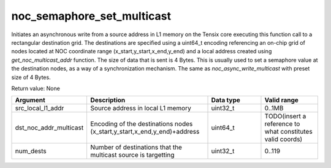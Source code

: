 

noc_semaphore_set_multicast
===========================

Initiates an asynchronous write from a source address in L1 memory on the Tensix core executing this function call to a rectangular destination grid.
The destinations are specified using a uint64_t encoding referencing an on-chip grid of nodes located at NOC coordinate range (x_start,y_start,x_end,y_end) and a local address created using `get_noc_multicast_addr` function.
The size of data that is sent is 4 Bytes. This is usually used to set a semaphore value at the destination nodes, as a way of a synchronization mechanism. The same as `noc_async_write_multicast` with preset size of 4 Bytes.

Return value: None

.. list-table::
   :widths: 25 50 25 25
   :header-rows: 1

   * - Argument
     - Description
     - Data type
     - Valid range
   * - src_local_l1_addr
     - Source address in local L1 memory
     - uint32_t
     - 0..1MB
   * - dst_noc_addr_multicast
     - Encoding of the destinations nodes (x_start,y_start,x_end,y_end)+address
     - uint64_t
     - TODO(insert a reference to what constitutes valid coords)
   * - num_dests
     - Number of destinations that the multicast source is targetting
     - uint32_t
     - 0..119
